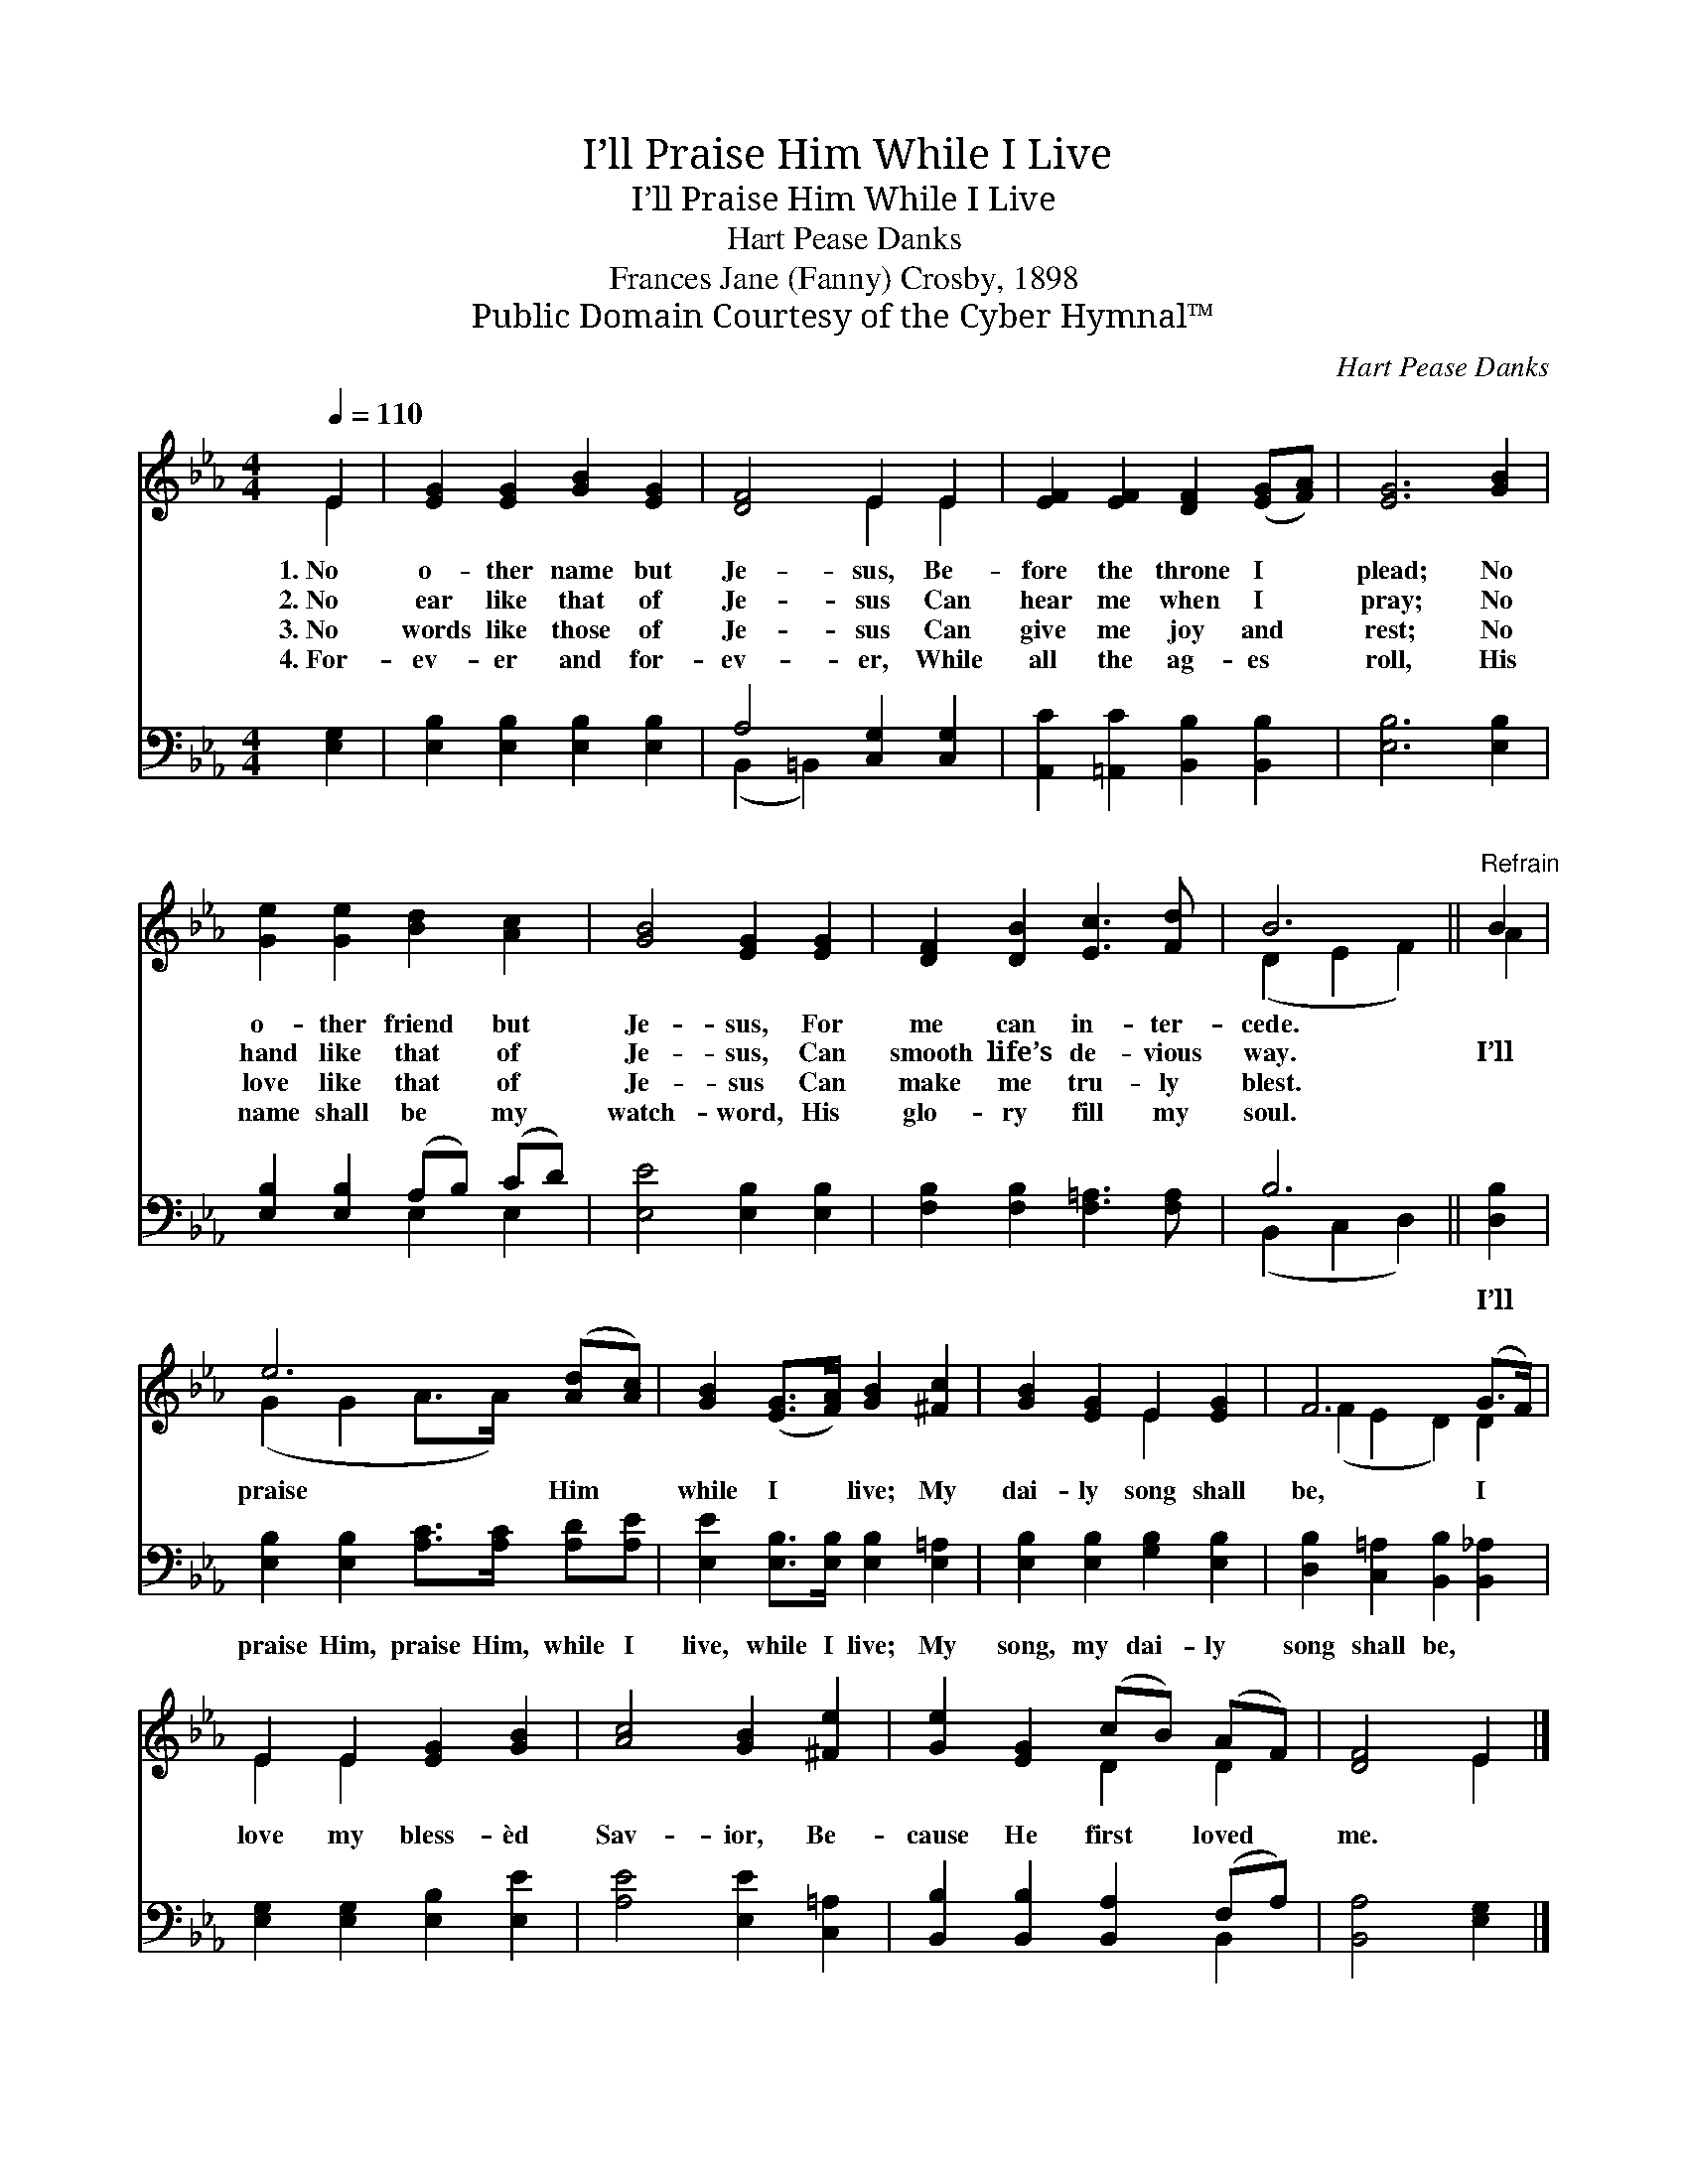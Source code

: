 X:1
T:I’ll Praise Him While I Live
T:I’ll Praise Him While I Live
T:Hart Pease Danks
T:Frances Jane (Fanny) Crosby, 1898
T:Public Domain Courtesy of the Cyber Hymnal™
C:Hart Pease Danks
Z:Public Domain
Z:Courtesy of the Cyber Hymnal™
%%score ( 1 2 ) ( 3 4 )
L:1/8
Q:1/4=110
M:4/4
K:Eb
V:1 treble 
V:2 treble 
V:3 bass 
V:4 bass 
V:1
 E2 | [EG]2 [EG]2 [GB]2 [EG]2 | [DF]4 E2 E2 | [EF]2 [EF]2 [DF]2 ([EG][FA]) | [EG]6 [GB]2 | %5
w: 1.~No|o- ther name but|Je- sus, Be-|fore the throne I *|plead; No|
w: 2.~No|ear like that of|Je- sus Can|hear me when I *|pray; No|
w: 3.~No|words like those of|Je- sus Can|give me joy and *|rest; No|
w: 4.~For-|ev- er and for-|ev- er, While|all the ag- es *|roll, His|
 [Ge]2 [Ge]2 [Bd]2 [Ac]2 | [GB]4 [EG]2 [EG]2 | [DF]2 [DB]2 [Ec]3 [Fd] | B6 ||"^Refrain" B2 | %10
w: o- ther friend but|Je- sus, For|me can in- ter-|cede.||
w: hand like that of|Je- sus, Can|smooth life’s de- vious|way.|I’ll|
w: love like that of|Je- sus Can|make me tru- ly|blest.||
w: name shall be my|watch- word, His|glo- ry fill my|soul.||
 e6 ([Ad][Ac]) | [GB]2 ([EG]>[FA]) [GB]2 [^Fc]2 | [GB]2 [EG]2 E2 [EG]2 | F6 (G>F) | %14
w: ||||
w: praise Him *|while I * live; My|dai- ly song shall|be, I *|
w: ||||
w: ||||
 E2 E2 [EG]2 [GB]2 | [Ac]4 [GB]2 [^Fe]2 | [Ge]2 [EG]2 (cB) (AF) | [DF]4 E2 |] %18
w: ||||
w: love my bless- èd|Sav- ior, Be-|cause He first * loved *|me. *|
w: ||||
w: ||||
V:2
 E2 | x8 | x4 E2 E2 | x8 | x8 | x8 | x8 | x8 | (D2 E2 F2) || A2 | (G2 G2 A>A) x2 | x8 | x4 E2 x2 | %13
 (F2 E2 D2) D2 | E2 E2 x4 | x8 | x4 D2 D2 | x4 E2 |] %18
V:3
 [E,G,]2 | [E,B,]2 [E,B,]2 [E,B,]2 [E,B,]2 | A,4 [C,G,]2 [C,G,]2 | %3
w: ~|~ ~ ~ ~|~ ~ ~|
 [A,,C]2 [=A,,C]2 [B,,B,]2 [B,,B,]2 | [E,B,]6 [E,B,]2 | [E,B,]2 [E,B,]2 (A,B,) (CD) | %6
w: ~ ~ ~ ~|~ ~|~ ~ ~ * ~ *|
 [E,E]4 [E,B,]2 [E,B,]2 | [F,B,]2 [F,B,]2 [F,=A,]3 [F,A,] | B,6 || [D,B,]2 | %10
w: ~ ~ ~|~ ~ ~ ~|~|I’ll|
 [E,B,]2 [E,B,]2 [A,C]>[A,C] [A,D][A,E] | [E,E]2 [E,B,]>[E,B,] [E,B,]2 [E,=A,]2 | %12
w: praise Him, praise Him, while I|live, while I live; My|
 [E,B,]2 [E,B,]2 [G,B,]2 [E,B,]2 | [D,B,]2 [C,=A,]2 [B,,B,]2 [B,,_A,]2 | %14
w: song, my dai- ly|song shall be, *|
 [E,G,]2 [E,G,]2 [E,B,]2 [E,E]2 | [A,E]4 [E,E]2 [C,=A,]2 | [B,,B,]2 [B,,B,]2 [B,,A,]2 (F,A,) | %17
w: |||
 [B,,A,]4 [E,G,]2 |] %18
w: |
V:4
 x2 | x8 | (B,,2 =B,,2) x4 | x8 | x8 | x4 E,2 E,2 | x8 | x8 | (B,,2 C,2 D,2) || x2 | x8 | x8 | x8 | %13
 x8 | x8 | x8 | x6 B,,2 | x6 |] %18

